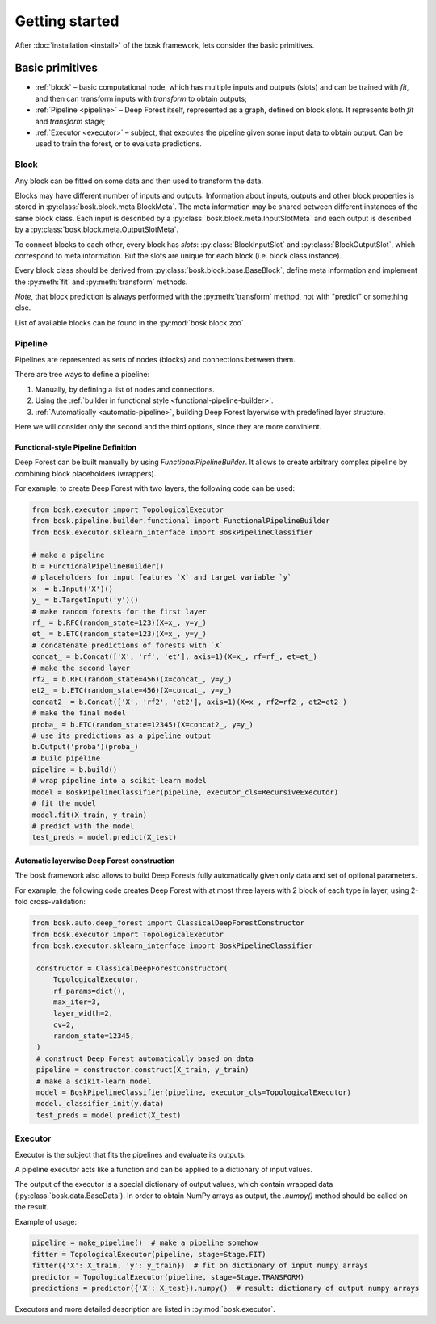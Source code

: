 Getting started
===============

After :doc:`installation <install>` of the bosk framework, lets consider
the basic primitives.


Basic primitives
----------------

- :ref:`block` – basic computational node, which has multiple inputs and outputs (slots) \
  and can be trained with `fit`, and then can transform inputs with \
  `transform` to obtain outputs;
- :ref:`Pipeline <pipeline>` – Deep Forest itself, represented as a graph, defined on block slots. \
  It represents both `fit` and `transform` stage;
- :ref:`Executor <executor>` – subject, that executes the pipeline given some input data to obtain output.
  Can be used to train the forest, or to evaluate predictions.


.. _block:

Block
~~~~~

Any block can be fitted on some data and then used to transform the data.

Blocks may have different number of inputs and outputs.
Information about inputs, outputs and other block properties
is stored in :py:class:`bosk.block.meta.BlockMeta`.
The meta information may be shared between different instances of the same block class.
Each input is described by a :py:class:`bosk.block.meta.InputSlotMeta` and
each output is described by a :py:class:`bosk.block.meta.OutputSlotMeta`.

To connect blocks to each other, every block has `slots`:
:py:class:`BlockInputSlot` and :py:class:`BlockOutputSlot`,
which correspond to meta information. But the slots are unique for each block (i.e. block class instance).

Every block class should be derived from :py:class:`bosk.block.base.BaseBlock`,
define meta information and implement the :py:meth:`fit` and :py:meth:`transform` methods.

*Note*, that block prediction is always performed with the :py:meth:`transform` method, not with "predict"
or something else.

List of available blocks can be found in the :py:mod:`bosk.block.zoo`.

.. _pipeline:

Pipeline
~~~~~~~~

Pipelines are represented as sets of nodes (blocks) and connections between them.

There are tree ways to define a pipeline:

1. Manually, by defining a list of nodes and connections.
2. Using the :ref:`builder in functional style <functional-pipeline-builder>`.
3. :ref:`Automatically <automatic-pipeline>`, building Deep Forest layerwise with predefined layer structure.

Here we will consider only the second and the third options, since they are more convinient.


.. _functional-pipeline-builder:

Functional-style Pipeline Definition
^^^^^^^^^^^^^^^^^^^^^^^^^^^^^^^^^^^

Deep Forest can be built manually by using
`FunctionalPipelineBuilder`.
It allows to create arbitrary complex pipeline
by combining block placeholders (wrappers).

For example, to create Deep Forest with two layers, the following code can be used:

.. code-block:: python

   from bosk.executor import TopologicalExecutor
   from bosk.pipeline.builder.functional import FunctionalPipelineBuilder
   from bosk.executor.sklearn_interface import BoskPipelineClassifier

   # make a pipeline
   b = FunctionalPipelineBuilder()
   # placeholders for input features `X` and target variable `y`
   x_ = b.Input('X')()
   y_ = b.TargetInput('y')()
   # make random forests for the first layer
   rf_ = b.RFC(random_state=123)(X=x_, y=y_)
   et_ = b.ETC(random_state=123)(X=x_, y=y_)
   # concatenate predictions of forests with `X`
   concat_ = b.Concat(['X', 'rf', 'et'], axis=1)(X=x_, rf=rf_, et=et_)
   # make the second layer
   rf2_ = b.RFC(random_state=456)(X=concat_, y=y_)
   et2_ = b.ETC(random_state=456)(X=concat_, y=y_)
   concat2_ = b.Concat(['X', 'rf2', 'et2'], axis=1)(X=x_, rf2=rf2_, et2=et2_)
   # make the final model
   proba_ = b.ETC(random_state=12345)(X=concat2_, y=y_)
   # use its predictions as a pipeline output
   b.Output('proba')(proba_)
   # build pipeline
   pipeline = b.build()
   # wrap pipeline into a scikit-learn model
   model = BoskPipelineClassifier(pipeline, executor_cls=RecursiveExecutor)
   # fit the model
   model.fit(X_train, y_train)
   # predict with the model
   test_preds = model.predict(X_test)



.. _automatic-pipeline:

Automatic layerwise Deep Forest construction
^^^^^^^^^^^^^^^^^^^^^^^^^^^^^^^^^^^^^^^^^^^^

The bosk framework also allows to build Deep Forests fully automatically
given only data and set of optional parameters.

For example, the following code creates Deep Forest with at most three layers
with 2 block of each type in layer, using 2-fold cross-validation:

.. code-block:: python

   from bosk.auto.deep_forest import ClassicalDeepForestConstructor
   from bosk.executor import TopologicalExecutor
   from bosk.executor.sklearn_interface import BoskPipelineClassifier

    constructor = ClassicalDeepForestConstructor(
        TopologicalExecutor,
        rf_params=dict(),
        max_iter=3,
        layer_width=2,
        cv=2,
        random_state=12345,
    )
    # construct Deep Forest automatically based on data
    pipeline = constructor.construct(X_train, y_train)
    # make a scikit-learn model
    model = BoskPipelineClassifier(pipeline, executor_cls=TopologicalExecutor)
    model._classifier_init(y.data)
    test_preds = model.predict(X_test)

.. _executor:

Executor
~~~~~~~~

Executor is the subject that fits the pipelines and evaluate its outputs.

A pipeline executor acts like a function and can be applied
to a dictionary of input values.

The output of the executor is a special dictionary of output values,
which contain wrapped data (:py:class:`bosk.data.BaseData`).
In order to obtain NumPy arrays as output, the `.numpy()` method should be called
on the result.

Example of usage:

.. code-block:: python

    pipeline = make_pipeline()  # make a pipeline somehow
    fitter = TopologicalExecutor(pipeline, stage=Stage.FIT)
    fitter({'X': X_train, 'y': y_train})  # fit on dictionary of input numpy arrays
    predictor = TopologicalExecutor(pipeline, stage=Stage.TRANSFORM)
    predictions = predictor({'X': X_test}).numpy()  # result: dictionary of output numpy arrays

Executors and more detailed description are listed in :py:mod:`bosk.executor`.
